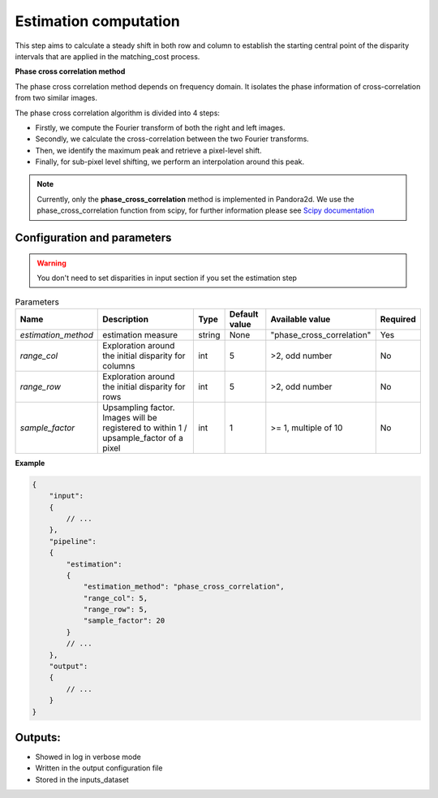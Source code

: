 .. _estimation:

Estimation computation
=========================

This step aims to calculate a steady shift in both row and column to establish the starting central
point of the disparity intervals that are applied in the matching_cost process.

**Phase cross correlation method**

The phase cross correlation method depends on frequency domain.
It isolates the phase information of cross-correlation from two similar images.

The phase cross correlation algorithm is divided into 4 steps:

- Firstly, we compute the Fourier transform of both the right and left images.
- Secondly, we calculate the cross-correlation between the two Fourier transforms.
- Then, we identify the maximum peak and retrieve a pixel-level shift.
- Finally, for sub-pixel level shifting, we perform an interpolation around this peak.

.. note:: Currently, only the **phase_cross_correlation** method is implemented in Pandora2d.
          We use the phase_cross_correlation function from scipy, for further information please see
          `Scipy documentation <https://scikit-image.org/docs/stable/api/skimage.registration.html#skimage.registration.phase_cross_correlation>`__


Configuration and parameters
----------------------------
.. warning::

    You don't need to set disparities in input section if you set the estimation step

.. list-table:: Parameters
    :header-rows: 1


    * - Name
      - Description
      - Type
      - Default value
      - Available value
      - Required
    * - *estimation_method*
      - estimation measure
      - string
      - None
      - "phase_cross_correlation"
      - Yes
    * - *range_col*
      - Exploration around the initial disparity for columns
      - int
      - 5
      - >2, odd number
      - No
    * - *range_row*
      - Exploration around the initial disparity for rows
      - int
      - 5
      - >2, odd number
      - No
    * - *sample_factor*
      - | Upsampling factor.
        | Images will be registered to within 1 / upsample_factor of a pixel
      - int
      - 1
      - >= 1, multiple of 10
      - No


**Example**

.. code:: json
    :name: Estimation example

    {
        "input":
        {
            // ...
        },
        "pipeline":
        {
            "estimation":
            {
                "estimation_method": "phase_cross_correlation",
                "range_col": 5,
                "range_row": 5,
                "sample_factor": 20
            }
            // ...
        },
        "output":
        {
            // ...
        }
    }


Outputs:
--------

- Showed in log in verbose mode
- Written in the output configuration file
- Stored in the inputs_dataset